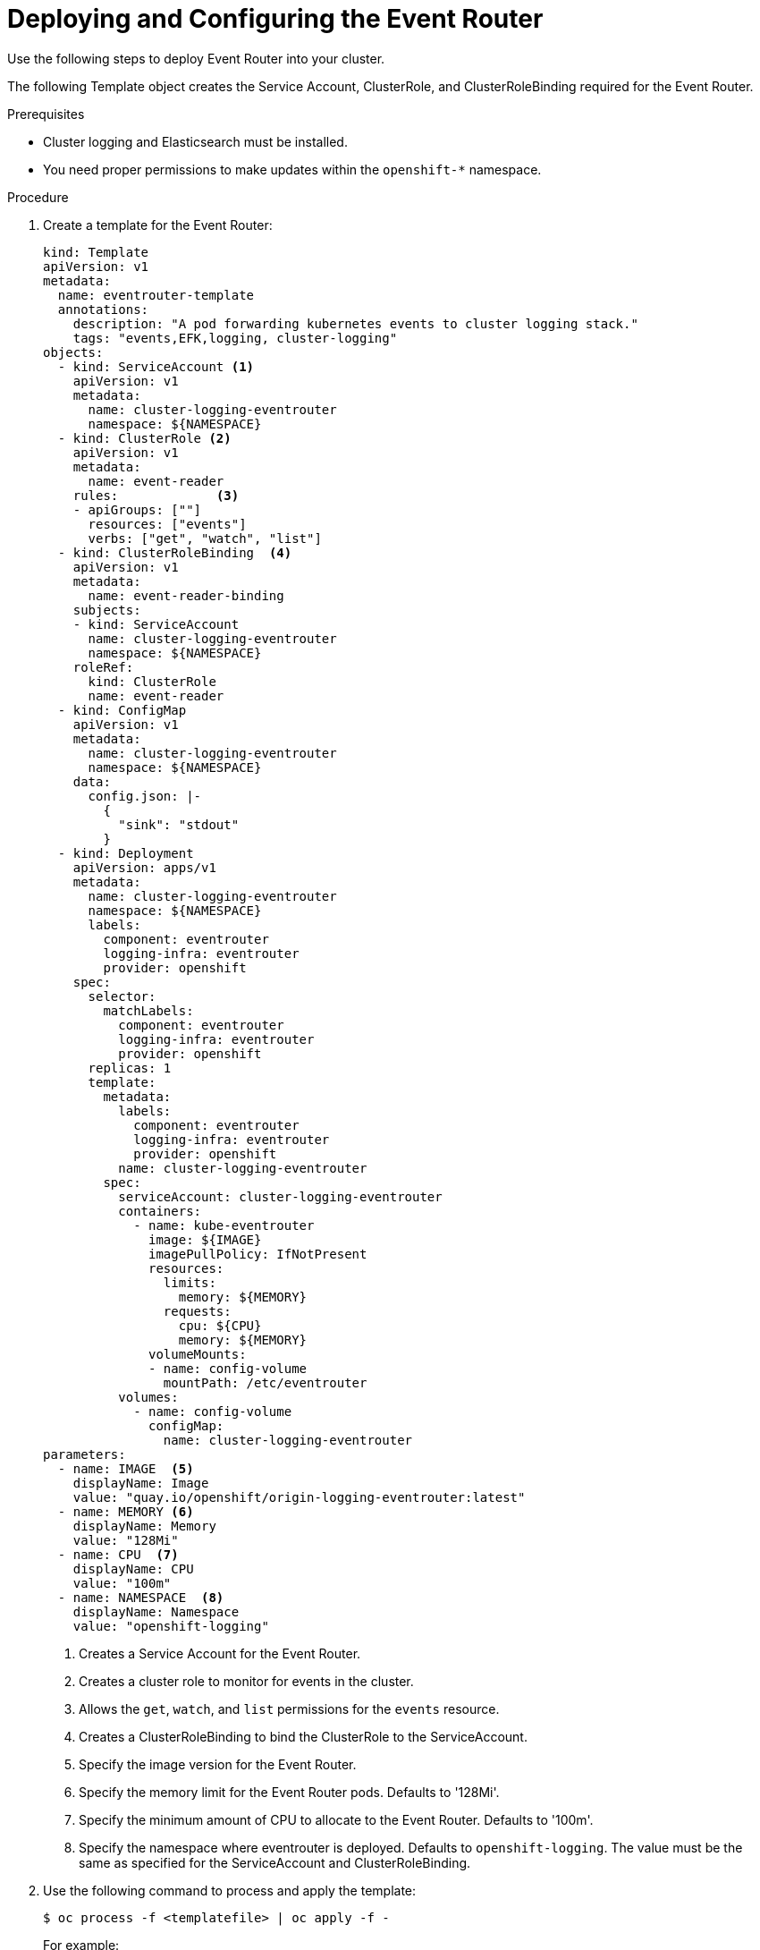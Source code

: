 // Module included in the following assemblies:
//
// * logging/efk-logging-eventrouter.adoc

[id="efk-logging-eventrouter-deploy-{context}"]
= Deploying and Configuring the Event Router

Use the following steps to deploy Event Router into your cluster.

The following Template object creates the Service Account, ClusterRole, and ClusterRoleBinding required for the Event Router.

.Prerequisites

* Cluster logging and Elasticsearch must be installed.

* You need proper permissions to make updates within the `openshift-*` namespace.

.Procedure

. Create a template for the Event Router: 
+
[source,yaml]
----
kind: Template
apiVersion: v1
metadata:
  name: eventrouter-template
  annotations:
    description: "A pod forwarding kubernetes events to cluster logging stack."
    tags: "events,EFK,logging, cluster-logging"
objects:
  - kind: ServiceAccount <1>
    apiVersion: v1
    metadata:
      name: cluster-logging-eventrouter
      namespace: ${NAMESPACE}
  - kind: ClusterRole <2>
    apiVersion: v1
    metadata:
      name: event-reader
    rules:             <3>
    - apiGroups: [""]
      resources: ["events"]
      verbs: ["get", "watch", "list"]
  - kind: ClusterRoleBinding  <4>
    apiVersion: v1
    metadata:
      name: event-reader-binding
    subjects:
    - kind: ServiceAccount
      name: cluster-logging-eventrouter
      namespace: ${NAMESPACE}
    roleRef:
      kind: ClusterRole
      name: event-reader
  - kind: ConfigMap
    apiVersion: v1
    metadata:
      name: cluster-logging-eventrouter
      namespace: ${NAMESPACE}
    data:
      config.json: |-
        {
          "sink": "stdout"
        }
  - kind: Deployment
    apiVersion: apps/v1
    metadata:
      name: cluster-logging-eventrouter
      namespace: ${NAMESPACE}
      labels:
        component: eventrouter
        logging-infra: eventrouter
        provider: openshift
    spec:
      selector:
        matchLabels:
          component: eventrouter
          logging-infra: eventrouter
          provider: openshift
      replicas: 1
      template:
        metadata:
          labels:
            component: eventrouter
            logging-infra: eventrouter
            provider: openshift
          name: cluster-logging-eventrouter
        spec:
          serviceAccount: cluster-logging-eventrouter
          containers:
            - name: kube-eventrouter
              image: ${IMAGE}
              imagePullPolicy: IfNotPresent
              resources:
                limits:
                  memory: ${MEMORY}
                requests:
                  cpu: ${CPU}
                  memory: ${MEMORY}
              volumeMounts:
              - name: config-volume
                mountPath: /etc/eventrouter
          volumes:
            - name: config-volume
              configMap:
                name: cluster-logging-eventrouter
parameters:
  - name: IMAGE  <5>
    displayName: Image
    value: "quay.io/openshift/origin-logging-eventrouter:latest"
  - name: MEMORY <6>
    displayName: Memory
    value: "128Mi"
  - name: CPU  <7>
    displayName: CPU
    value: "100m"
  - name: NAMESPACE  <8>
    displayName: Namespace
    value: "openshift-logging"
----
<1> Creates a Service Account for the Event Router.
<2> Creates a cluster role to monitor for events in the cluster.
<3> Allows the `get`, `watch`, and `list` permissions for the `events` resource.
<4> Creates a ClusterRoleBinding to bind the ClusterRole to the ServiceAccount.
<5> Specify the image version for the Event Router.
<6> Specify the memory limit for the Event Router pods. Defaults to '128Mi'.
<7> Specify the minimum amount of CPU to allocate to the Event Router. Defaults to '100m'.
<8> Specify the namespace where eventrouter is deployed. Defaults to `openshift-logging`. The value must be the same as specified for the ServiceAccount and ClusterRoleBinding.

. Use the following command to process and apply the template:
+
----
$ oc process -f <templatefile> | oc apply -f -
----
+
For example:
+
----
$ oc process -f eventrouter.yaml | oc apply -f -

serviceaccount/cluster-logging-eventrouter created
clusterrole.authorization.openshift.io/event-reader created
clusterrolebinding.authorization.openshift.io/event-reader-binding created
configmap/cluster-logging-eventrouter created
deployment.apps/cluster-logging-eventrouter created
----

. Validate that the Event Router installed:
+
----
$ oc get pods --selector  component=eventrouter -o name`

pod/cluster-logging-eventrouter-d649f97c8-qvv8r
----
+
----
$ oc logs cluster-logging-eventrouter-d649f97c8-qvv8r

{"verb":"ADDED","event":{"metadata":{"name":"elasticsearch-operator.v0.0.1.158f402e25397146","namespace":"openshift-operators","selfLink":"/api/v1/namespaces/openshift-operators/events/elasticsearch-operator.v0.0.1.158f402e25397146","uid":"37b7ff11-4f1a-11e9-a7ad-0271b2ca69f0","resourceVersion":"523264","creationTimestamp":"2019-03-25T16:22:43Z"},"involvedObject":{"kind":"ClusterServiceVersion","namespace":"openshift-operators","name":"elasticsearch-operator.v0.0.1","uid":"27b2ca6d-4f1a-11e9-8fba-0ea949ad61f6","apiVersion":"operators.coreos.com/v1alpha1","resourceVersion":"523096"},"reason":"InstallSucceeded","message":"waiting for install components to report healthy","source":{"component":"operator-lifecycle-manager"},"firstTimestamp":"2019-03-25T16:22:43Z","lastTimestamp":"2019-03-25T16:22:43Z","count":1,"type":"Normal"}}
----


